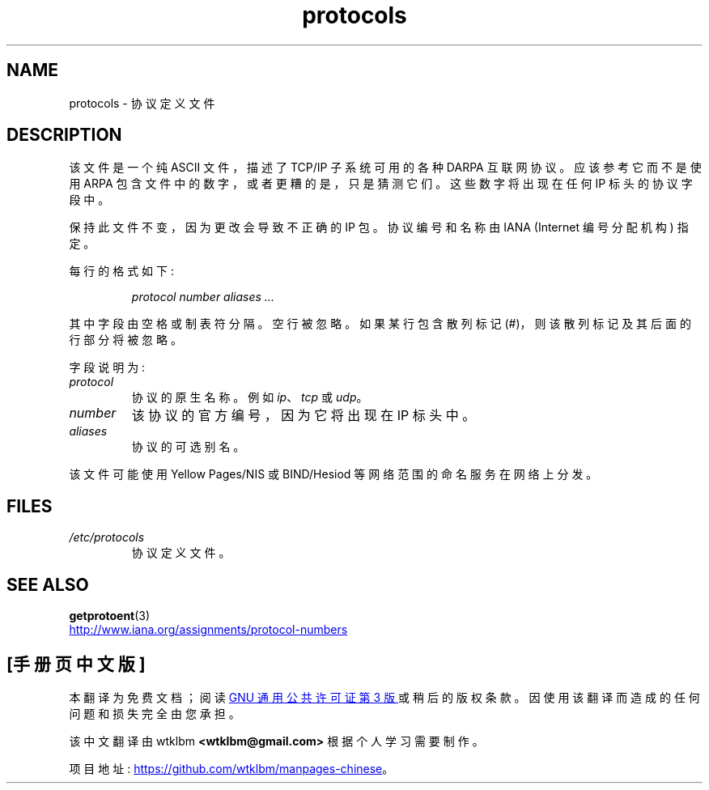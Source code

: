 .\" -*- coding: UTF-8 -*-
.\" Copyright (c) 1995 Martin Schulze <joey@infodrom.north.de>
.\"
.\" SPDX-License-Identifier: GPL-2.0-or-later
.\"
.\" 1995-10-18  Martin Schulze  <joey@infodrom.north.de>
.\"	* first released
.\" 2002-09-22  Seth W. Klein  <sk@sethwklein.net>
.\"     * protocol numbers are now assigned by the IANA
.\"
.\"*******************************************************************
.\"
.\" This file was generated with po4a. Translate the source file.
.\"
.\"*******************************************************************
.TH protocols 5 2022\-10\-30 "Linux man\-pages 6.03" 
.SH NAME
protocols \- 协议定义文件
.SH DESCRIPTION
该文件是一个纯 ASCII 文件，描述了 TCP/IP 子系统可用的各种 DARPA 互联网协议。 应该参考它而不是使用 ARPA
包含文件中的数字，或者更糟的是，只是猜测它们。 这些数字将出现在任何 IP 标头的协议字段中。
.PP
.\" .. by the DDN Network Information Center.
保持此文件不变，因为更改会导致不正确的 IP 包。 协议编号和名称由 IANA (Internet 编号分配机构) 指定。
.PP
每行的格式如下:
.PP
.RS
\fIprotocol number aliases ...\fP
.RE
.PP
其中字段由空格或制表符分隔。 空行被忽略。 如果某行包含散列标记 (#)，则该散列标记及其后面的行部分将被忽略。
.PP
字段说明为:
.TP 
\fIprotocol\fP
协议的原生名称。 例如 \fIip\fP、\fItcp\fP 或 \fIudp\fP。
.TP 
\fInumber\fP
该协议的官方编号，因为它将出现在 IP 标头中。
.TP 
\fIaliases\fP
协议的可选别名。
.PP
该文件可能使用 Yellow Pages/NIS 或 BIND/Hesiod 等网络范围的命名服务在网络上分发。
.SH FILES
.TP 
\fI/etc/protocols\fP
协议定义文件。
.SH "SEE ALSO"
\fBgetprotoent\fP(3)
.PP
.UR http://www.iana.org\:/assignments\:/protocol\-numbers
.UE
.PP
.SH [手册页中文版]
.PP
本翻译为免费文档；阅读
.UR https://www.gnu.org/licenses/gpl-3.0.html
GNU 通用公共许可证第 3 版
.UE
或稍后的版权条款。因使用该翻译而造成的任何问题和损失完全由您承担。
.PP
该中文翻译由 wtklbm
.B <wtklbm@gmail.com>
根据个人学习需要制作。
.PP
项目地址:
.UR \fBhttps://github.com/wtklbm/manpages-chinese\fR
.ME 。
